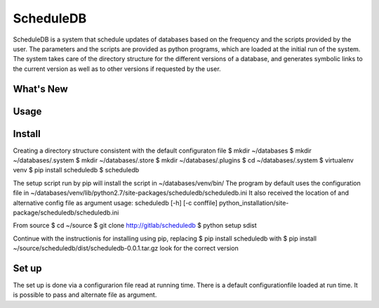 ScheduleDB
==========

ScheduleDB is a system that schedule updates of databases based on the frequency and the scripts provided by the user. The parameters and the scripts are provided as python programs, which are loaded at the initial run of the system. The system takes care of the directory structure for the different versions of a database, and generates symbolic links to the current version as well as to other versions if requested by the user.

What's New
----------

Usage
-----

Install
-------

Creating a directory structure consistent with the default configuraton file
$ mkdir ~/databases
$ mkdir ~/databases/.system
$ mkdir ~/databases/.store
$ mkdir ~/databases/.plugins
$ cd ~/databases/.system
$ virtualenv venv
$ pip install scheduledb
$ scheduledb

The setup script run by pip will install the script in ~/databases/venv/bin/
The program by default uses the configuration file in ~/databases/venv/lib/python2.7/site-packages/scheduledb/scheduledb.ini
It also received the location of and alternative config file as argument
usage: scheduledb [-h] [-c conffile]
python_installation/site-package/scheduledb/scheduledb.ini

From source
$ cd ~/source
$ git clone http://gitlab/scheduledb
$ python setup sdist

Continue with the instructionis for installing using pip, replacing
$ pip install scheduledb
with
$ pip install ~/source/scheduledb/dist/scheduledb-0.0.1.tar.gz
look for the correct version

Set up
------
The set up is done via a configurarion file read at running time. There is a default configurationfile loaded at run time. It is possible to pass and alternate file as argument.
